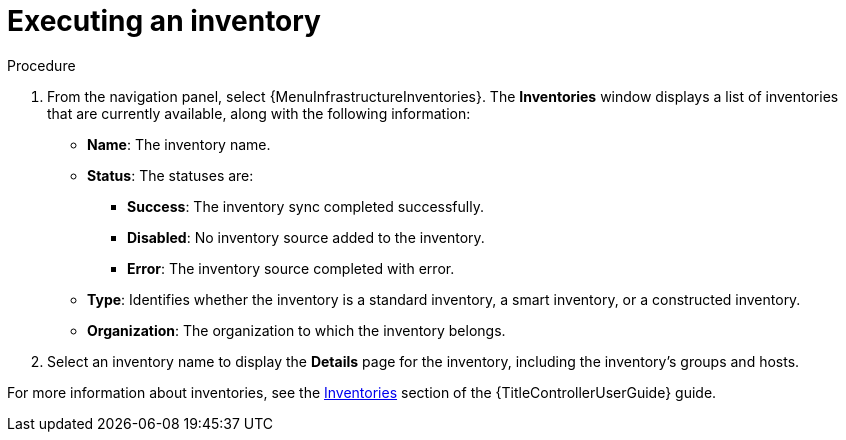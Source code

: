 :_mod-docs-content-type: CONCEPT

[id="con-gs-auto-op-execute-inv"]

= Executing an inventory

.Procedure

. From the navigation panel, select {MenuInfrastructureInventories}. 
The *Inventories* window displays a list of inventories that are currently available, along with the following information:
* *Name*: The inventory name.
* *Status*: The statuses are: 
** *Success*: The inventory sync completed successfully.
** *Disabled*: No inventory source added to the inventory.
** *Error*: The inventory source completed with error.
* *Type*: Identifies whether the inventory is a standard inventory, a smart inventory, or a constructed inventory. 
* *Organization*: The organization to which the inventory belongs. 
. Select an inventory name to display the *Details* page for the inventory, including the inventory's groups and hosts.

For more information about inventories, see the link:{URLControllerUserGuide}/controller-inventories[Inventories] section of the {TitleControllerUserGuide} guide.

